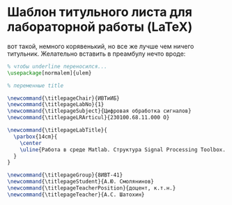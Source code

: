 
* Шаблон титульного листа для лабораторной работы (LaTeX)

вот такой, немного корявенький, но все же лучше чем ничего титульник. 
Желательно вставить в преамбулу нечто вроде: 

#+BEGIN_SRC LaTeX
% чтобы underline переносился...
\usepackage[normalem]{ulem}

% переменные title

\newcommand{\titlepageChair}{ИВТиИБ}
\newcommand{\titlepageLabNo}{1}
\newcommand{\titlepageSubject}{Цифровая обработка сигналов}
\newcommand{\titlepageLRArticul}{230100.68.11.000 О}

\newcommand{\titlepageLabTitle}{
  \parbox{14cm}{
    \center
    \uline{Работа в среде Matlab. Структура Signal Processing Toolbox. Генерация сигналов. Свертка.}
  }
}

\newcommand{\titlepageGroup}{8ИВТ-41}
\newcommand{\titlepageStudent}{А.Ю. Смолянинов}
\newcommand{\titlepageTeacherPosition}{доцент, к.т.н.}
\newcommand{\titlepageTeacher}{А.C. Шатохин}

#+END_SRC
